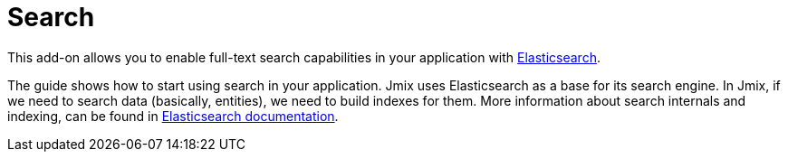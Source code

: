 = Search

This add-on allows you to enable full-text search capabilities in your application with https://www.elastic.co[Elasticsearch^].

The guide shows how to start using search in your application. Jmix uses Elasticsearch as a base for its search engine. In Jmix, if we need to search data (basically, entities), we need to build indexes for them. More information about search internals and indexing, can be found in https://www.elastic.co/guide/en/elasticsearch/reference/current/documents-indices.html[Elasticsearch documentation^].